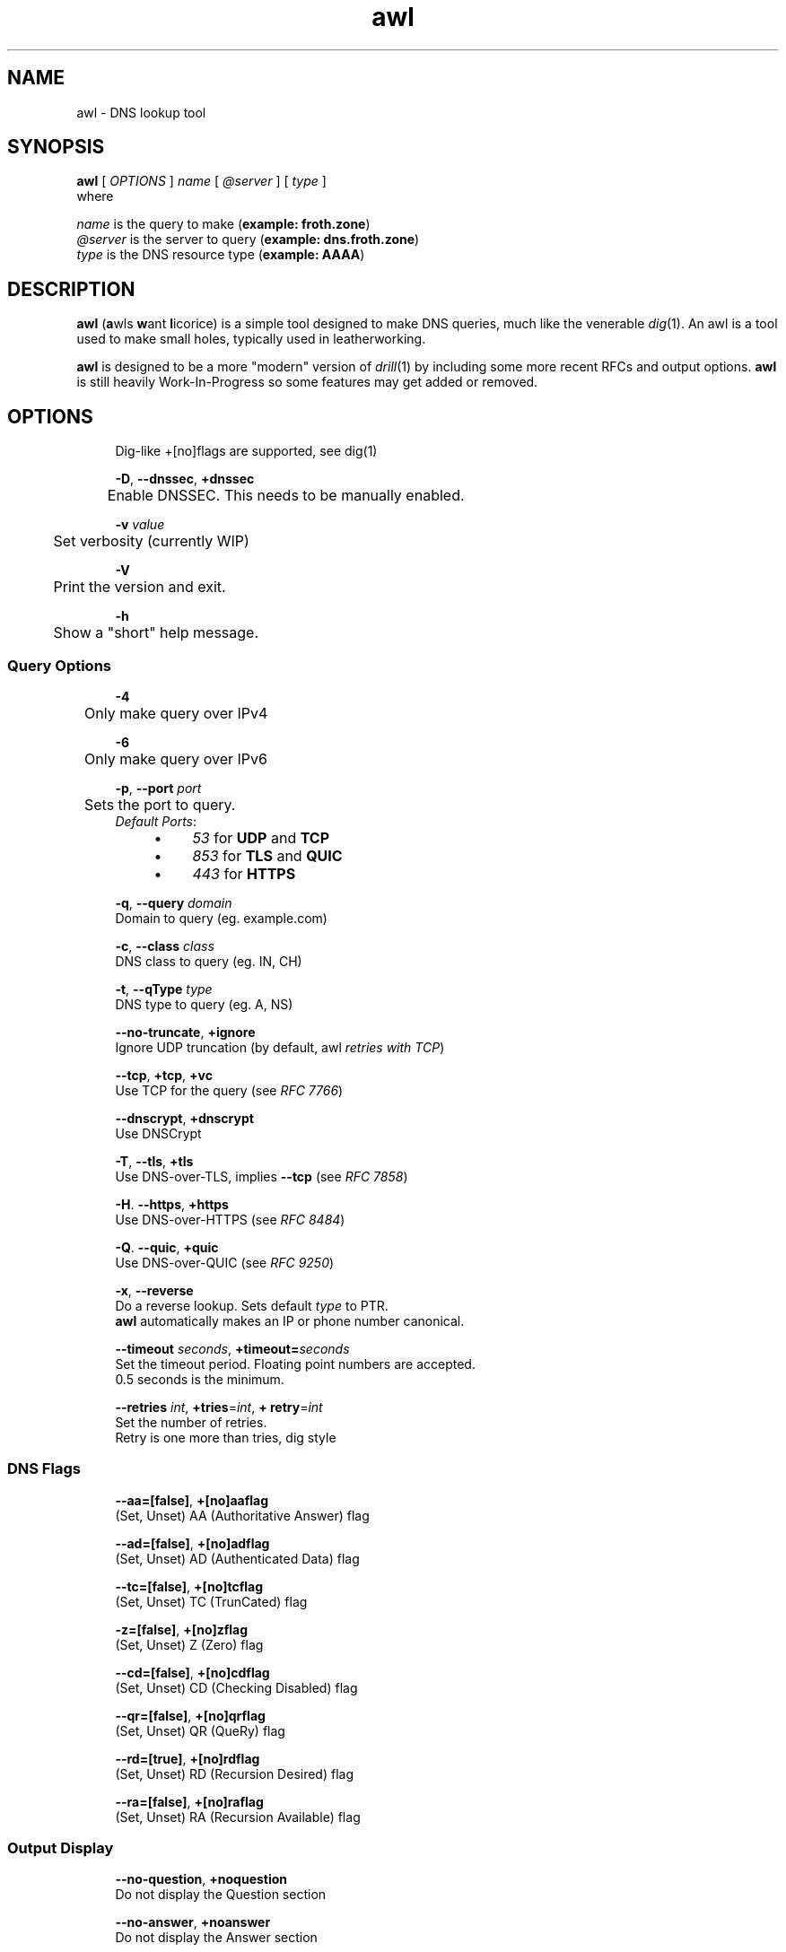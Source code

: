 .\" Generated by scdoc 1.11.2
.\" Complete documentation for this program is not available as a GNU info page
.ie \n(.g .ds Aq \(aq
.el       .ds Aq '
.nh
.ad l
.\" Begin generated content:
.TH "awl" "1" "2022-08-03"
.PP
.SH NAME
awl - DNS lookup tool
.PP
.SH SYNOPSIS
\fBawl\fR [ \fIOPTIONS\fR ] \fIname\fR [ \fI@server\fR ] [ \fItype\fR ]
.br
where
.PP
\fIname\fR is the query to make (\fBexample: froth.\&zone\fR)
.br
\fI@server\fR is the server to query (\fBexample: dns.\&froth.\&zone\fR)
.br
\fItype\fR is the DNS resource type (\fBexample: AAAA\fR)
.PP
.SH DESCRIPTION
.PP
\fBawl\fR  (\fBa\fRwls \fBw\fRant \fBl\fRicorice) is a simple tool designed to make DNS queries,
much like the venerable \fIdig\fR(1).\& An awl is a tool used to make small holes,
typically used in leatherworking.\&
.PP
\fBawl\fR is designed to be a more "modern" version of \fIdrill\fR(1)  by including 
some more recent RFCs and output options.\& \fBawl\fR is still heavily 
Work-In-Progress so some features may get added or removed.\&
.PP
.SH OPTIONS
.RS 4
Dig-like +[no]flags are supported, see dig(1)
.PP
\fB-D\fR, \fB--dnssec\fR, \fB+dnssec\fR
.br
	Enable DNSSEC.\& This needs to be manually enabled.\&
.PP
\fB-v\fR \fIvalue\fR
.br
	Set verbosity (currently WIP)
.PP
\fB-V\fR
.br
	Print the version and exit.\&
.PP
\fB-h\fR
.br
	Show a "short" help message.\&
.PP
.RE
.SS Query Options
.RS 4
\fB-4\fR
.br
	Only make query over IPv4
.PP
\fB-6\fR
.br
	Only make query over IPv6
.PP
\fB-p\fR, \fB--port\fR \fIport\fR
.br
	Sets the port to query.\&
.br
	
.br
\fIDefault Ports\fR:
.RS 4
.PD 0
.IP \(bu 4
\fI53\fR for \fBUDP\fR and \fBTCP\fR
.IP \(bu 4
\fI853\fR for \fBTLS\fR and \fBQUIC\fR
.IP \(bu 4
\fI443\fR for \fBHTTPS\fR
.PD
.PP
.RE
\fB-q\fR, \fB--query\fR \fIdomain\fR
.br
	Domain to query (eg.\& example.\&com)
.PP
\fB-c\fR, \fB--class\fR \fIclass\fR
.br
	DNS class to query (eg.\& IN, CH)
.PP
\fB-t\fR, \fB--qType\fR \fItype\fR
.br
	DNS type to query (eg.\& A, NS)
.PP
\fB--no-truncate\fR, \fB+ignore\fR
.br
	Ignore UDP truncation (by default, awl \fIretries with TCP\fR)
.PP
\fB--tcp\fR, \fB+tcp\fR, \fB+vc\fR
.br
	Use TCP for the query (see \fIRFC 7766\fR)
.PP
\fB--dnscrypt\fR, \fB+dnscrypt\fR
.br
	Use DNSCrypt
.PP
\fB-T\fR, \fB--tls\fR, \fB+tls\fR
.br
	Use DNS-over-TLS, implies \fB--tcp\fR (see \fIRFC 7858\fR)
.PP
\fB-H\fR.\& \fB--https\fR, \fB+https\fR
.br
	Use DNS-over-HTTPS (see \fIRFC 8484\fR)
.PP
\fB-Q\fR.\& \fB--quic\fR, \fB+quic\fR
.br
	Use DNS-over-QUIC (see \fIRFC 9250\fR)
.PP
\fB-x\fR, \fB--reverse\fR
.br
	Do a reverse lookup.\& Sets default \fItype\fR to PTR.\&
.br
	\fBawl\fR automatically makes an IP or phone number canonical.\&
.PP
\fB--timeout\fR \fIseconds\fR, \fB+timeout=\fR\fIseconds\fR
.br
	Set the timeout period.\& Floating point numbers are accepted.\&
.br
	0.\&5 seconds is the minimum.\&
.PP
\fB--retries\fR \fIint\fR, \fB+tries\fR=\fIint\fR, \fB+ retry\fR=\fIint\fR
.br
	Set the number of retries.\&
.br
	Retry is one more than tries, dig style
.PP
.RE
.SS DNS Flags
.PP
.RS 4
\fB--aa=[false]\fR, \fB+[no]aaflag\fR
.br
	(Set, Unset) AA (Authoritative Answer) flag
.PP
\fB--ad=[false]\fR, \fB+[no]adflag\fR
.br
	(Set, Unset) AD (Authenticated Data) flag
.PP
\fB--tc=[false]\fR, \fB+[no]tcflag\fR
.br
	(Set, Unset) TC (TrunCated) flag
.PP
\fB-z=[false]\fR, \fB+[no]zflag\fR
.br
	(Set, Unset) Z (Zero) flag
.PP
\fB--cd=[false]\fR, \fB+[no]cdflag\fR
.br
	(Set, Unset) CD (Checking Disabled) flag
.PP
\fB--qr=[false]\fR, \fB+[no]qrflag\fR
.br
	(Set, Unset) QR (QueRy) flag
.PP
\fB--rd=[true]\fR, \fB+[no]rdflag\fR
.br
	(Set, Unset) RD (Recursion Desired) flag
.PP
\fB--ra=[false]\fR, \fB+[no]raflag\fR
.br
	(Set, Unset) RA (Recursion Available) flag
.PP
.RE
.SS Output Display
.RS 4
\fB--no-question\fR, \fB+noquestion\fR
.br
	Do not display the Question section
.PP
\fB--no-answer\fR, \fB+noanswer\fR
.br
	Do not display the Answer section
.PP
\fB--no-answer\fR, \fB+noanswer\fR
.br
	Do not display the Answer section
.PP
\fB--no-authority\fR, \fB+noauthority\fR
.br
	Do not display the Authority section
.PP
\fB--no-additional\fR, \fB+noadditional\fR
.br
	Do not display the Additional section
.PP
\fB--no-statistics\fR, \fB+nostats\fR
.br
	Do not display the Statistics (additional comments) section
.PP
.RE
.SS Output Formats
.RS 4
\fB-j\fR, \fB--json\fR, \fB+json\fR
.br
	Print the query results as JSON.\&
.PP
\fB-X\fR, \fB--xml\fR, \fB+xml\fR
.br
	Print the query results as XML.\&
.PP
\fB-y\fR, \fB--yaml\fR, \fB+yaml\fR
.br
	Print the query results as YAML.\&
.PP
\fB-s\fR, \fB--short\fR, \fB+short\fR
.br
	Print just the address of the answer.\&
.PP
.RE
.SH EXAMPLES
.nf
.RS 4
awl grumbulon\&.xyz -j +cd
.fi
.RE
Run a query of your local resolver for the A records of grumbulon.\&xyz, print
them as JSON and disable DNSSEC verification.\&
.PP
.nf
.RS 4
awl +short example\&.com AAAA @1\&.1\&.1\&.1
.fi
.RE
Query 1.\&1.\&1.\&1 for the AAAA records of example.\&com, print just the answers
.PP
.nf
.RS 4
awl -xT PTR 8\&.8\&.4\&.4 @dns\&.google
.fi
.RE
Query dns.\&google over TLS for the PTR record to the IP address 8.\&8.\&4.\&4
.PP
.SH SEE ALSO
\fIdrill\fR(1), \fIdig\fR(1), the many DNS RFCs